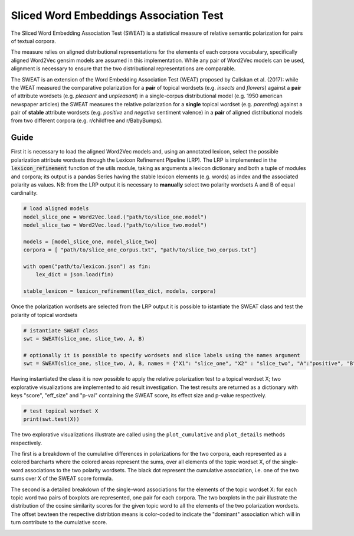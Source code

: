 ========================================
Sliced Word Embeddings Association Test
========================================

The Sliced Word Embedding Association Test (SWEAT) is a statistical measure of relative semantic polarization for pairs of textual corpora.

The measure relies on aligned distributional representations for the elements of each corpora vocabulary, specifically aligned Word2Vec gensim models are assumed in this implementation.
While any pair of Word2Vec models can be used, alignment is necessary to ensure that the two distributional representations are comparable.

The SWEAT is an extension of the Word Embedding Association Test (WEAT) proposed by Caliskan et al. (2017): while the WEAT measured the comparative polarization for a **pair** of topical wordsets (e.g. *insects* and *flowers*) against a **pair** of attribute wordsets (e.g. *pleasant* and *unpleasant*) in a single-corpus distributional model (e.g. 1950 american newspaper articles) the SWEAT measures the relative polarization for a **single** topical wordset (e.g. *parenting*) against a pair of **stable** attribute wordsets (e.g. *positive* and *negative* sentiment valence) in a **pair** of aligned distributional models from two different corpora (e.g. r/childfree and r/BabyBumps).


Guide
-----

.. code-block:: python
    # import libraries
    from gensim.models import Word2Vec
    import json

    from SWEAT import SWEAT
    from utils import *
..

First it is necessary to load the aligned Word2Vec models and, using an annotated lexicon, select the possible polarization attribute wordsets through the Lexicon Refinement Pipeline (LRP).
The LRP is implemented in the :code:`lexicon_refinement` function of the utils module, taking as arguments a lexicon dictionary and both a tuple of modules and corpora; its output is a pandas Series having the stable lexicon elements (e.g. words) as index and the associated polarity as values.
NB: from the LRP output it is necessary to **manually** select two polarity wordsets A and B of equal cardinality.

.. code-block:: python

  # load aligned models
  model_slice_one = Word2Vec.load.("path/to/slice_one.model")
  model_slice_two = Word2Vec.load.("path/to/slice_two.model")

  models = [model_slice_one, model_slice_two]
  corpora = [ "path/to/slice_one_corpus.txt", "path/to/slice_two_corpus.txt"]

  with open("path/to/lexicon.json") as fin:
      lex_dict = json.load(fin)

  stable_lexicon = lexicon_refinement(lex_dict, models, corpora)
  
..

Once the polarization wordsets are selected from the LRP output it is possible to istantiate the SWEAT class and test the polarity of topical wordsets

.. code-block:: python

    # istantiate SWEAT class
    swt = SWEAT(slice_one, slice_two, A, B)
    
    # optionally it is possible to specify wordsets and slice labels using the names argument
    swt = SWEAT(slice_one, slice_two, A, B, names = {"X1": "slice_one", "X2" : "slice_two", "A":"positive", "B":"negative"} )    
..

Having instantiated the class it is now possible to apply the relative polarization test to a topical wordset X; two explorative visualizations are implemented to aid result investigation.
The test results are returned as a dictionary with keys "score", "eff_size" and "p-val" containing the SWEAT score, its effect size and p-value respectively.

.. code-block:: python

    # test topical wordset X
    print(swt.test(X))
..

The two explorative visualizations illustrate are called using the ``plot_cumulative`` and ``plot_details`` methods respectively. 

The first is a breakdown of the cumulative differences in polarizations for the two corpora, each represented as a colored barcharts where the colored areas represent the sums, over all elements of the topic wordset X, of the single-word associations to the two polarity wordsets. The black dot represent the cumulative association, i.e. one of the two sums over X of the SWEAT score formula.

.. code-block:: python
    # plot cumulative and detailed visualizations
    swt.plot_cumulative(X)
..

.. image:: https://raw.githubusercontent.com/pscrapy/SWEAT/master/img/plot_cumulative.png

The second is a detailed breakdown of the single-word associations for the elements of the topic wordset X: for each topic word two pairs of boxplots are represented, one pair for each corpora. The two boxplots in the pair illustrate the distribution of the cosine similarity scores for the given topic word to all the elements of the two polarization wordsets. The offset bewteen the respective distribtion means is color-coded to indicate the "dominant" association which will in turn contribute to the cumulative score.

.. code-block:: python
    swt.plot_details(X)
..

.. image:: https://raw.githubusercontent.com/pscrapy/SWEAT/master/img/plot_details.png
